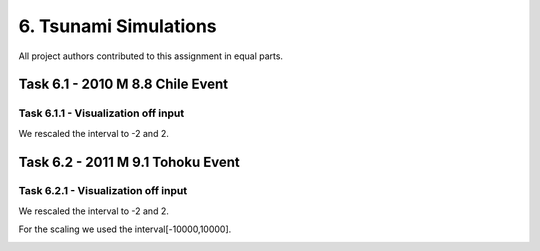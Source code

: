 6. Tsunami Simulations
*************************************

All project authors contributed to this assignment in equal parts.

Task 6.1 - 2010 M 8.8 Chile Event
=====================================

Task 6.1.1 - Visualization off input
-------------------------------------------

We rescaled the interval to -2 and 2.

..  image:: ../../_static/assets/task_6-1-1_chile_dis.png
    

   



Task 6.2 - 2011 M 9.1 Tohoku Event
=====================================

Task 6.2.1 - Visualization off input
-------------------------------------------

We rescaled the interval to -2 and 2.

..  image:: ../../_static/assets/task_6-2-1_tohoku_dis.png


For the scaling we used the interval[-10000,10000].

..  image:: ../../_static/assets/task_6-2-1_tohoku_bath.png